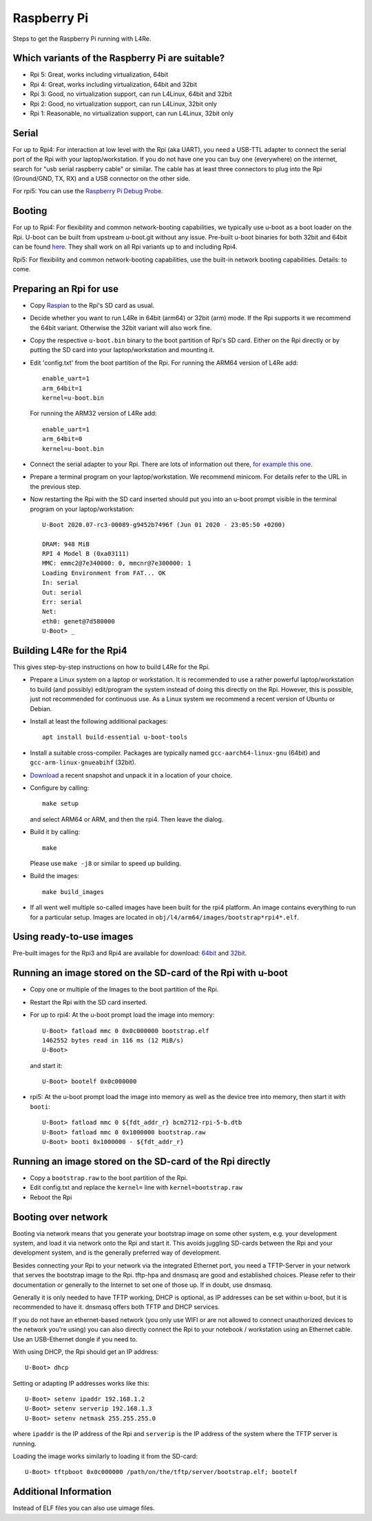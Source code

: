 Raspberry Pi
************

Steps to get the Raspberry Pi running with L4Re.

Which variants of the Raspberry Pi are suitable?
================================================

* Rpi 5: Great, works including virtualization, 64bit
* Rpi 4: Great, works including virtualization, 64bit and 32bit
* Rpi 3: Good, no virtualization support, can run L4Linux, 64bit and 32bit
* Rpi 2: Good, no virtualization support, can run L4Linux, 32bit only
* Rpi 1: Reasonable, no virtualization support, can run L4Linux, 32bit only

Serial
======

For up to Rpi4: For interaction at low level with the Rpi (aka UART), you
need a USB-TTL adapter to connect the serial port of the Rpi with your
laptop/workstation. If you do not have one you can buy one (everywhere) on
the internet, search for "usb serial raspberry cable" or similar. The cable
has at least three connectors to plug into the Rpi (Ground/GND, TX, RX) and
a USB connector on the other side.

For rpi5: You can use the `Raspberry Pi Debug Probe
<https://www.raspberrypi.com/products/debug-probe/>`_.

Booting
=======

For up to Rpi4: For flexibility and common network-booting capabilities, we
typically use u-boot as a boot loader on the Rpi. U-boot can be built from
upstream u-boot.git without any issue. Pre-built u-boot binaries for both
32bit and 64bit can be found `here <https://l4re.org/download/u-boot/>`_.
They shall work on all Rpi variants up to and including Rpi4.

Rpi5: For flexibility and common network-booting capabilities, use the
built-in network booting capabilities. Details: to come.

Preparing an Rpi for use
========================

* Copy `Raspian <https://www.raspberrypi.org/downloads/>`_ to the Rpi's SD card
  as usual.
* Decide whether you want to run L4Re in 64bit (arm64) or 32bit (arm) mode. If
  the Rpi supports it we recommend the 64bit variant. Otherwise the 32bit
  variant will also work fine.
* Copy the respective ``u-boot.bin`` binary to the boot partition of Rpi's SD
  card. Either on the Rpi directly or by putting the SD card into your
  laptop/workstation and mounting it.
* Edit 'config.txt' from the boot partition of the Rpi. For running the ARM64
  version of L4Re add::

      enable_uart=1
      arm_64bit=1
      kernel=u-boot.bin

  For running the ARM32 version of L4Re add::

      enable_uart=1
      arm_64bit=0
      kernel=u-boot.bin

* Connect the serial adapter to your Rpi. There are lots of information out
  there, `for example this one <https://elinux.org/RPi_Serial_Connection>`_.
* Prepare a terminal program on your laptop/workstation. We recommend minicom.
  For details refer to the URL in the previous step.
* Now restarting the Rpi with the SD card inserted should put you into an
  u-boot prompt visible in the terminal program on your laptop/workstation::

      U-Boot 2020.07-rc3-00089-g9452b7496f (Jun 01 2020 - 23:05:50 +0200)
      
      DRAM: 948 MiB
      RPI 4 Model B (0xa03111)
      MMC: emmc2@7e340000: 0, mmcnr@7e300000: 1
      Loading Environment from FAT... OK
      In: serial
      Out: serial
      Err: serial
      Net:
      eth0: genet@7d580000
      U-Boot> _


Building L4Re for the Rpi4
==========================

This gives step-by-step instructions on how to build L4Re for the Rpi.

* Prepare a Linux system on a laptop or workstation. It is recommended to
  use a rather powerful laptop/workstation to build (and possibly)
  edit/program the system instead of doing this directly on the Rpi.
  However, this is possible, just not recommended for continuous use. As a
  Linux system we recommend a recent version of Ubuntu or Debian. 
* Install at least the following additional packages::

      apt install build-essential u-boot-tools

* Install a suitable cross-compiler. Packages are typically named
  ``gcc-aarch64-linux-gnu`` (64bit) and ``gcc-arm-linux-gnueabihf`` (32bit).

* `Download <https://l4re.org/download/snapshots/>`_ a recent snapshot and
  unpack it in a location of your choice.

* Configure by calling::

      make setup

  and select ARM64 or ARM, and then the rpi4. Then leave the dialog. 

* Build it by calling::

      make

  Please use ``make -j8`` or similar to speed up building.

* Build the images::

      make build_images

* If all went well multiple so-called images have been built for the
  rpi4 platform. An image contains everything to run for a particular setup.
  Images are located in ``obj/l4/arm64/images/bootstrap*rpi4*.elf``.

 
Using ready-to-use images
=========================

Pre-built images for the Rpi3 and Rpi4 are available for download:
`64bit <https://l4re.org/download/snapshots/pre-built-images/arm64/>`_ and
`32bit <https://l4re.org/download/snapshots/pre-built-images/arm-v7/>`_.


Running an image stored on the SD-card of the Rpi with u-boot
=============================================================

* Copy one or multiple of the Images to the boot partition of the Rpi.

* Restart the Rpi with the SD card inserted.

* For up to rpi4: At the u-boot prompt load the image into memory::

        U-Boot> fatload mmc 0 0x0c000000 bootstrap.elf
        1462552 bytes read in 116 ms (12 MiB/s)
        U-Boot>

  and start it::

        U-Boot> bootelf 0x0c000000 

* rpi5: At the u-boot prompt load the image into memory as well as the
  device tree into memory, then start it with ``booti``::

        U-Boot> fatload mmc 0 ${fdt_addr_r} bcm2712-rpi-5-b.dtb
        U-Boot> fatload mmc 0 0x1000000 bootstrap.raw
        U-Boot> booti 0x1000000 - ${fdt_addr_r}


Running an image stored on the SD-card of the Rpi directly
==========================================================

* Copy a ``bootstrap.raw`` to the boot partition of the Rpi.
* Edit config.txt and replace the ``kernel=`` line with ``kernel=bootstrap.raw``
* Reboot the Rpi

Booting over network
====================

Booting via network means that you generate your bootstrap image on some other system, e.g. your development system, and load it via network onto the Rpi and start it. This avoids juggling SD-cards between the Rpi and your development system, and is the generally preferred way of development.

Besides connecting your Rpi to your network via the integrated Ethernet port, you need a TFTP-Server in your network that serves the bootstrap image to the Rpi. tftp-hpa and dnsmasq are good and established choices. Please refer to their documentation or generally to the Internet to set one of those up. If in doubt, use dnsmasq.

Generally it is only needed to have TFTP working, DHCP is optional, as IP addresses can be set within u-boot, but it is recommended to have it. dnsmasq offers both TFTP and DHCP services.

If you do not have an ethernet-based network (you only use WIFI or are not allowed to connect unauthorized devices to the network you're using) you can also directly connect the Rpi to your notebook / workstation using an Ethernet cable. Use an USB-Ethernet dongle if you need to.

With using DHCP, the Rpi should get an IP address::

        U-Boot> dhcp

Setting or adapting IP addresses works like this::

        U-Boot> setenv ipaddr 192.168.1.2
        U-Boot> setenv serverip 192.168.1.3
        U-Boot> setenv netmask 255.255.255.0

where ``ipaddr`` is the IP address of the Rpi and ``serverip`` is the IP
address of the system where the TFTP server is running.

Loading the image works similarly to loading it from the SD-card::

         U-Boot> tftpboot 0x0c000000 /path/on/the/tftp/server/bootstrap.elf; bootelf

Additional Information
======================

Instead of ELF files you can also use uimage files.
